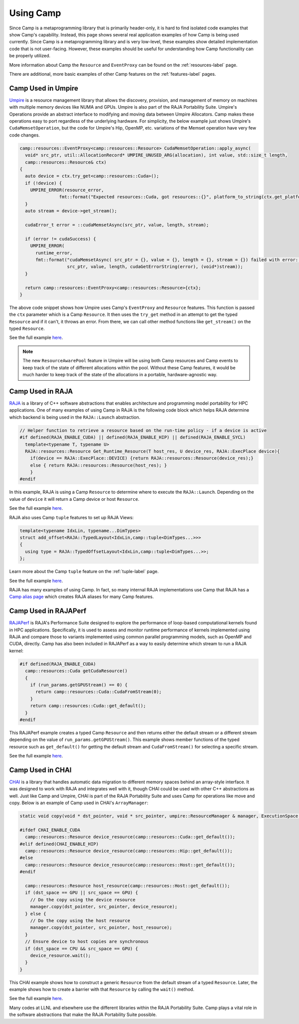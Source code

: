 .. ##
.. ## Copyright (c) 2018-25, Lawrence Livermore National Security, LLC
.. ## and Camp project contributors. See the camp/LICENSE file for details.
.. ##
.. ## Part of the LLVM Project, under the Apache License v2.0 with LLVM
.. ## exceptions.
.. ## See https://llvm.org/LICENSE.txt for license information.
.. ## SPDX-License-Identifier: Apache-2.0 WITH LLVM-exception
.. ##
.. ## See the LLVM_LICENSE file at http://github.com/llnl/camp for the
.. ## full license text.       
.. ##

.. _using_camp-label: 

**********
Using Camp
**********

Since Camp is a metaprogramming library that is primarily header-only, it is hard
to find isolated code examples that show Camp's capability. Instead, this page
shows several real application examples of how Camp is being used currently. Since Camp
is a metaprogramming library and is very low-level, these examples show detailed implementation code that is not
user-facing. However, these examples should be useful for understanding how Camp functionality can be
properly utilized.

More information about Camp the ``Resource`` and ``EventProxy`` can be found on the :ref:`resources-label` page.

There are additional, more basic examples of other Camp features on the :ref:`features-label` pages.

Camp Used in Umpire
===================

`Umpire <https://github.com/LLNL/Umpire>`_ is a resource management library that allows the discovery, provision, and management of memory on machines 
with multiple memory devices like NUMA and GPUs. Umpire is also part of the RAJA Portability Suite.
Umpire's Operations provide an abstract interface to modifying and moving data between Umpire Allocators.
Camp makes these operations easy to port regardless of the underlying hardware. For simplicity, the below example
just shows Umpire's ``CudaMemsetOperation``, but the code for Umpire's Hip, OpenMP, etc. variations of the Memset
operation have very few code changes.

.. code-block:: cpp

  camp::resources::EventProxy<camp::resources::Resource> CudaMemsetOperation::apply_async(
    void* src_ptr, util::AllocationRecord* UMPIRE_UNUSED_ARG(allocation), int value, std::size_t length,
    camp::resources::Resource& ctx)
  {
    auto device = ctx.try_get<camp::resources::Cuda>();
    if (!device) {
      UMPIRE_ERROR(resource_error,
                 fmt::format("Expected resources::Cuda, got resources::{}", platform_to_string(ctx.get_platform())));
    }
    auto stream = device->get_stream();

    cudaError_t error = ::cudaMemsetAsync(src_ptr, value, length, stream);

    if (error != cudaSuccess) {
      UMPIRE_ERROR(
        runtime_error,
        fmt::format("cudaMemsetAsync( src_ptr = {}, value = {}, length = {}, stream = {}) failed with error: {}",
                    src_ptr, value, length, cudaGetErrorString(error), (void*)stream));
    }

    return camp::resources::EventProxy<camp::resources::Resource>{ctx};
  }

The above code snippet shows how Umpire uses Camp's ``EventProxy`` and ``Resource`` features. This function is passed
the ``ctx`` parameter which is a Camp ``Resource``. It then uses the ``try_get`` method in an attempt to get the typed
``Resource`` and if it can't, it throws an error. From there, we can call other method functions like ``get_stream()``
on the typed ``Resource``.

See the full example `here <https://github.com/LLNL/Umpire/blob/5bf5bc182f1e6ee3f6be1d953b68451d3ddc35f5/src/umpire/op/CudaMemsetOperation.cpp>`_.

.. note::

   The new ``ResourceAwarePool`` feature in Umpire will be using both Camp resources and Camp events to
   keep track of the state of different allocations within the pool. Without these Camp features, it would
   be much harder to keep track of the state of the allocations in a portable, hardware-agnostic way.

Camp Used in RAJA
=================

`RAJA <https://github.com/LLNL/RAJA>`_ is a library of C++ software abstractions that enables 
architecture and programming model portability for HPC applications.
One of many examples of using Camp in RAJA is the following code block which helps RAJA determine which backend
is being used in the ``RAJA::Launch`` abstraction.

.. code-block:: cpp

   // Helper function to retrieve a resource based on the run-time policy - if a device is active
   #if defined(RAJA_ENABLE_CUDA) || defined(RAJA_ENABLE_HIP) || defined(RAJA_ENABLE_SYCL)
     template<typename T, typename U>
     RAJA::resources::Resource Get_Runtime_Resource(T host_res, U device_res, RAJA::ExecPlace device){
       if(device == RAJA::ExecPlace::DEVICE) {return RAJA::resources::Resource(device_res);}
       else { return RAJA::resources::Resource(host_res); }
       }
   #endif

In this example, RAJA is using a Camp ``Resource`` to determine where to execute the ``RAJA::Launch``. Depending on 
the value of ``device`` it will return a Camp device or host ``Resource``.

See the full example `here <https://github.com/LLNL/RAJA/blob/develop/include/RAJA/pattern/launch/launch_core.hpp>`_.

RAJA also uses Camp ``tuple`` features to set up RAJA Views:

.. code-block:: cpp

   template<typename IdxLin, typename...DimTypes>
   struct add_offset<RAJA::TypedLayout<IdxLin,camp::tuple<DimTypes...>>>
   {
     using type = RAJA::TypedOffsetLayout<IdxLin,camp::tuple<DimTypes...>>;
   };

Learn more about the Camp ``tuple`` feature on the :ref:`tuple-label` page.

See the full example `here <https://github.com/LLNL/RAJA/blob/0aef7cc44348d82e94e73e12f77c27ea306e47b8/include/RAJA/util/View.hpp>`_.

RAJA has many examples of using Camp. In fact, so many internal RAJA implementations use Camp that RAJA has a
`Camp alias page <https://github.com/LLNL/RAJA/blob/0aef7cc44348d82e94e73e12f77c27ea306e47b8/include/RAJA/util/camp_aliases.hpp>`_ which
creates RAJA aliases for many Camp features.

Camp Used in RAJAPerf
=====================

`RAJAPerf <https://github.com/LLNL/RAJAPerf>`_ is RAJA's Performance Suite designed to explore the performance of loop-based computational kernels found in HPC applications.
Specifically, it is used to assess and monitor runtime performance of kernels implemented using RAJA and compare those to variants 
implemented using common parallel programming models, such as OpenMP and CUDA, directly.
Camp has also been included in RAJAPerf as a way to easily determine which stream to run a RAJA kernel:

.. code-block:: cpp

   #if defined(RAJA_ENABLE_CUDA)
     camp::resources::Cuda getCudaResource()
     {
       if (run_params.getGPUStream() == 0) {
         return camp::resources::Cuda::CudaFromStream(0);
       }
       return camp::resources::Cuda::get_default();
     }
   #endif

This RAJAPerf example creates a typed Camp ``Resource`` and then returns either the default stream or a different stream depending on
the value of ``run_params.getGPUStream()``. This example shows member functions of the typed resource such as ``get_default()``
for getting the default stream and ``CudaFromStream()`` for selecting a specific stream.

See the full example `here <https://github.com/LLNL/RAJAPerf/blob/abb07792a899f7417e77ea40015e7e1dfd52716e/src/common/KernelBase.hpp>`_.

Camp Used in CHAI
=================

`CHAI <https://github.com/LLNL/CHAI>`_ is a library that handles automatic data migration to different memory spaces behind an array-style interface. It was designed to 
work with RAJA and integrates well with it, though CHAI could be used with other C++ abstractions as well.
Just like Camp and Umpire, CHAI is part of the RAJA Portability Suite and uses Camp for operations like move and copy. Below
is an example of Camp used in CHAI's ``ArrayManager``:

.. code-block:: cpp

   static void copy(void * dst_pointer, void * src_pointer, umpire::ResourceManager & manager, ExecutionSpace dst_space, ExecutionSpace src_space) {

   #ifdef CHAI_ENABLE_CUDA
     camp::resources::Resource device_resource(camp::resources::Cuda::get_default());
   #elif defined(CHAI_ENABLE_HIP)
     camp::resources::Resource device_resource(camp::resources::Hip::get_default());
   #else
     camp::resources::Resource device_resource(camp::resources::Host::get_default());
   #endif

     camp::resources::Resource host_resource(camp::resources::Host::get_default());
     if (dst_space == GPU || src_space == GPU) {
       // Do the copy using the device resource
       manager.copy(dst_pointer, src_pointer, device_resource);
     } else {
       // Do the copy using the host resource
       manager.copy(dst_pointer, src_pointer, host_resource);
     }
     // Ensure device to host copies are synchronous
     if (dst_space == CPU && src_space == GPU) {
       device_resource.wait();
     }
   }

This CHAI example shows how to construct a generic ``Resource`` from the default stream of a typed ``Resource``. Later, the
example shows how to create a barrier with that ``Resource`` by calling the ``wait()`` method.

See the full example `here <https://github.com/LLNL/CHAI/blob/7ba2ba89071bf836071079929af7419da475ba27/src/chai/ArrayManager.cpp#L246>`_.

Many codes at LLNL and elsewhere use the different libraries within the RAJA Portability Suite. Camp plays a vital role
in the software abstractions that make the RAJA Portability Suite possible.
